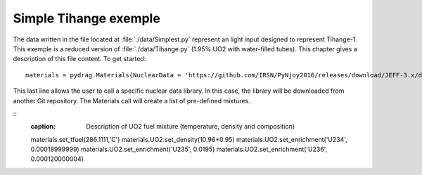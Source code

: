.. _exemple0:

################################
Simple Tihange exemple
################################

The data written in the file located at :file:`./data/Simplest.py` represent an light input designed to represent Tihange-1.
This exemple is a reduced version of :file:`./data/Tihange.py` (1.95% UO2 with water-filled tubes).
This chapter gives a description of this file content. To get started::

  materials = pydrag.Materials(NuclearData = 'https://github.com/IRSN/PyNjoy2016/releases/download/JEFF-3.x/drglibJEFF-3.1.1')

This last line allows the user to call a specific nuclear data library. In this case, the library will be downloaded from another Git repository. The Materials call will create a list of pre-defined mixtures.

::
  :caption: Description of UO2 fuel mixture (temperature, density and composition)

  materials.set_tfuel(286.1111,'C')
  materials.UO2.set_density(10.96*0.95)
  materials.UO2.set_enrichment('U234', 0.00018999999)
  materials.UO2.set_enrichment('U235', 0.0195)
  materials.UO2.set_enrichment('U236', 0.000120000004)

